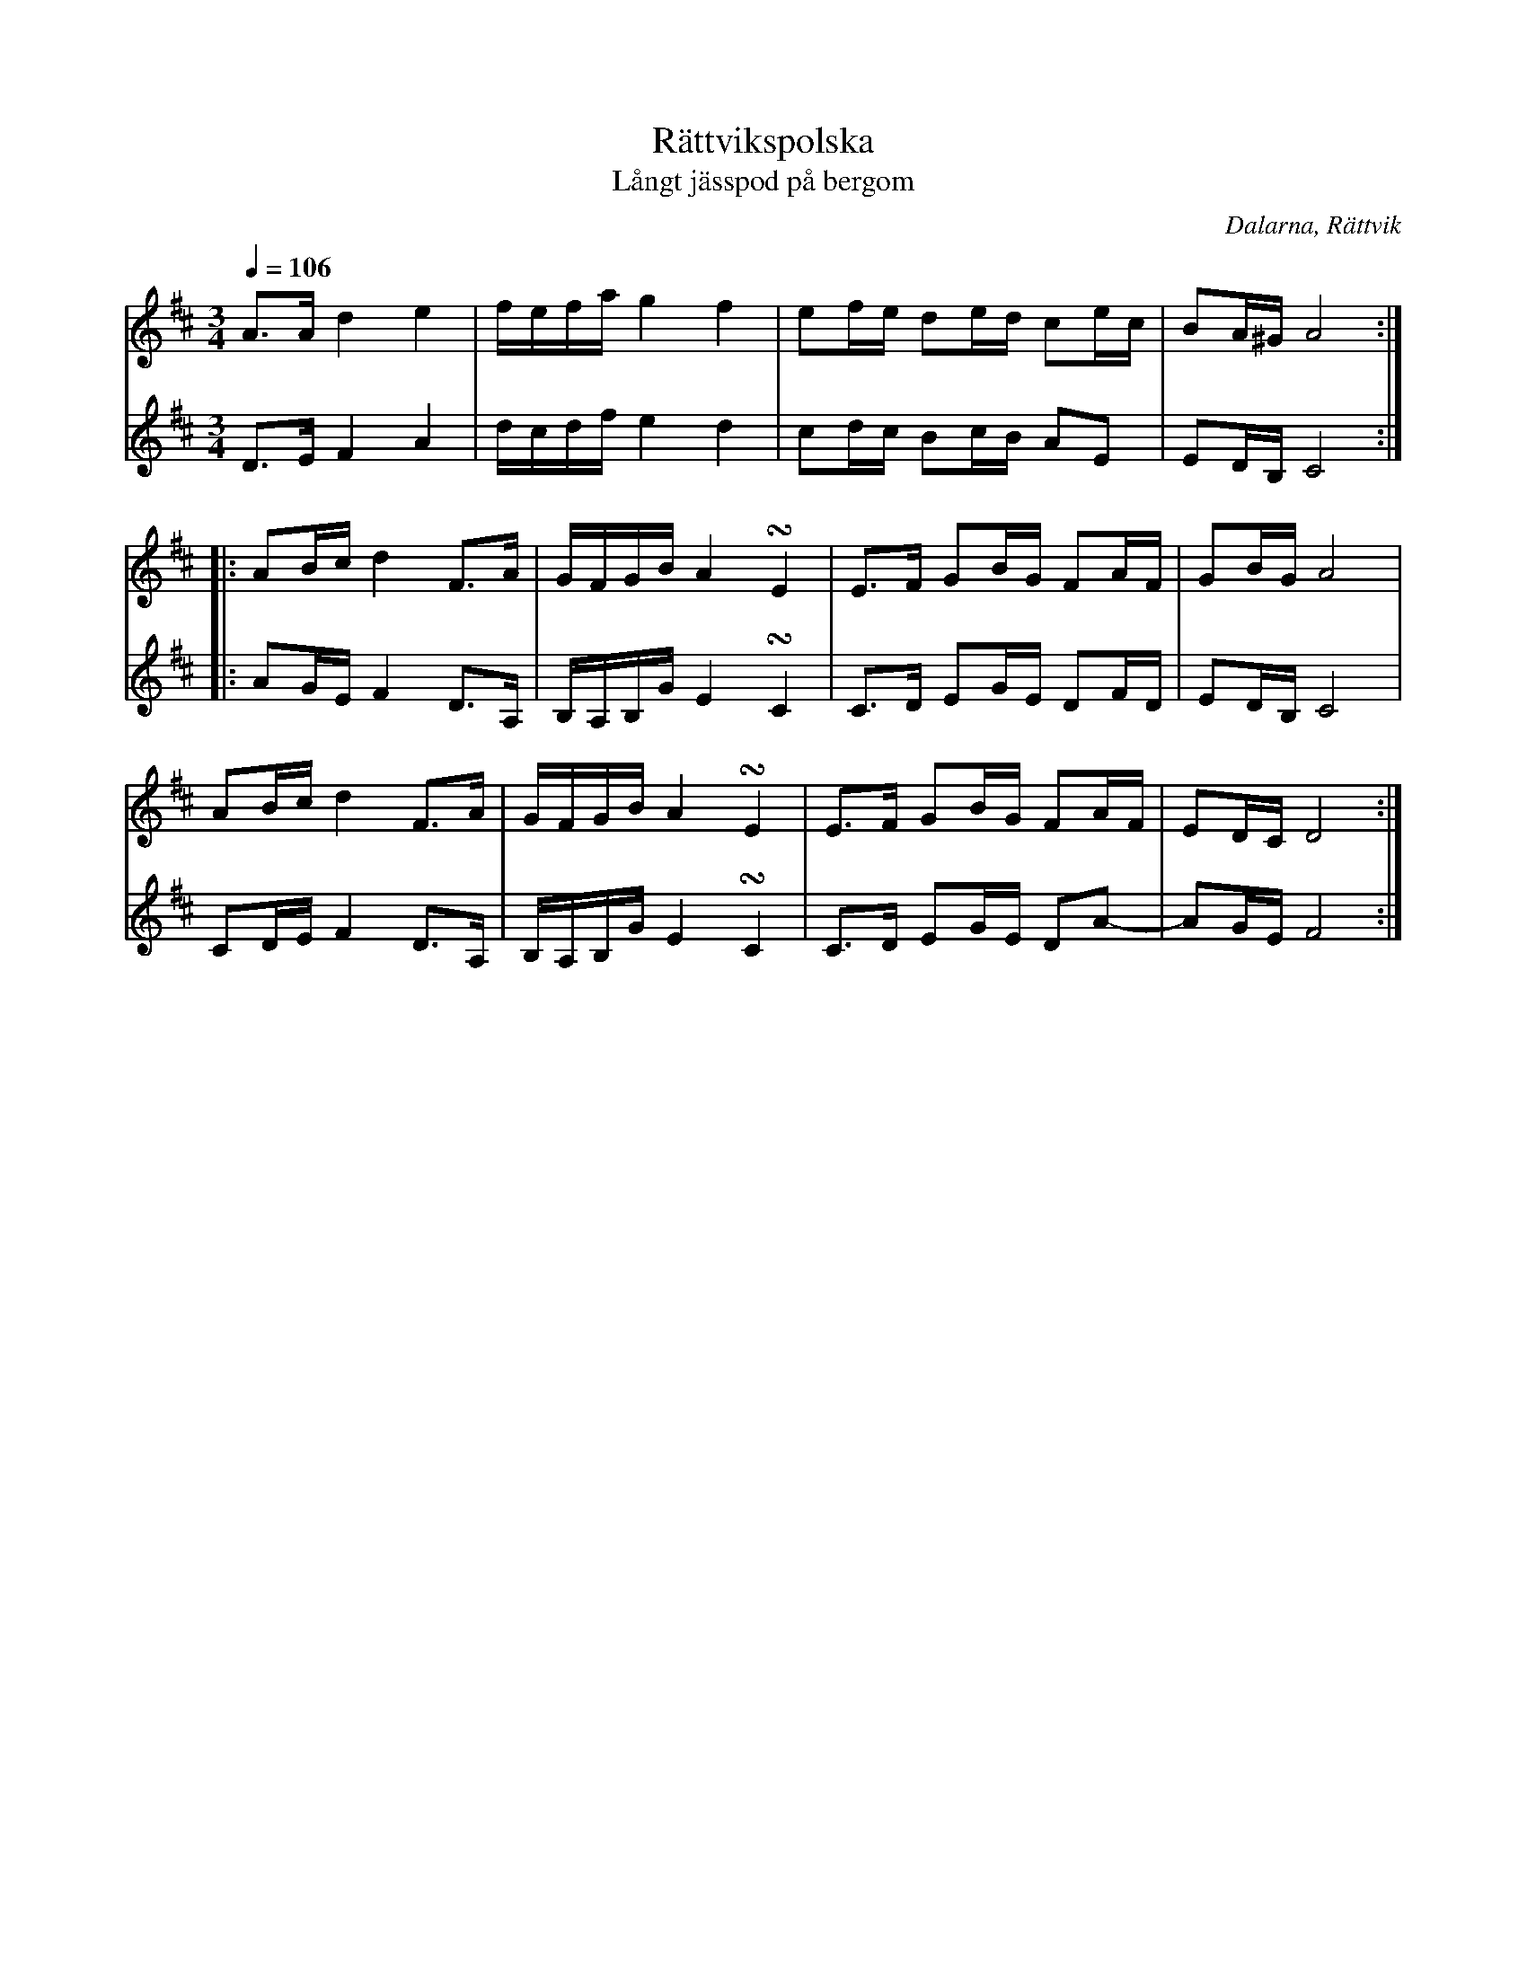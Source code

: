 %%abc-charset utf-8

X: 234
T: Rättvikspolska
T: Långt jässpod på bergom
Q: 1/4=106
O: Dalarna, Rättvik
R: Polska
Z: Håkan Lidén, 2008-09-28
M: 3/4
L: 1/8
K: D
V:1
A>A d2 e2  | f/e/f/a/ g2 f2 | ef/e/ de/d/ ce/c/ | BA/^G/ A4 :|
|: AB/c/ d2 F>A | G/F/G/B/ A2 !turn!E2 | E>F GB/G/ FA/F/ | GB/G/ A4 |
AB/c/ d2 F>A | G/F/G/B/ A2 !turn!E2 | E>F GB/G/ FA/F/ | ED/C/ D4 :|]
V:2
D>E F2 A2 | d/c/d/f/ e2 d2 | cd/c/ Bc/B/ AE | ED/B,/ C4 :|
|: AG/E/ F2 D>A, | B,/A,/B,/G/ E2 !turn!C2 | C>D EG/E/ DF/D/ | ED/B,/ C4 |
CD/E/ F2 D>A, | B,/A,/B,/G/ E2 !turn!C2 | C>D EG/E/ DA- | AG/E/ F4 :|]

